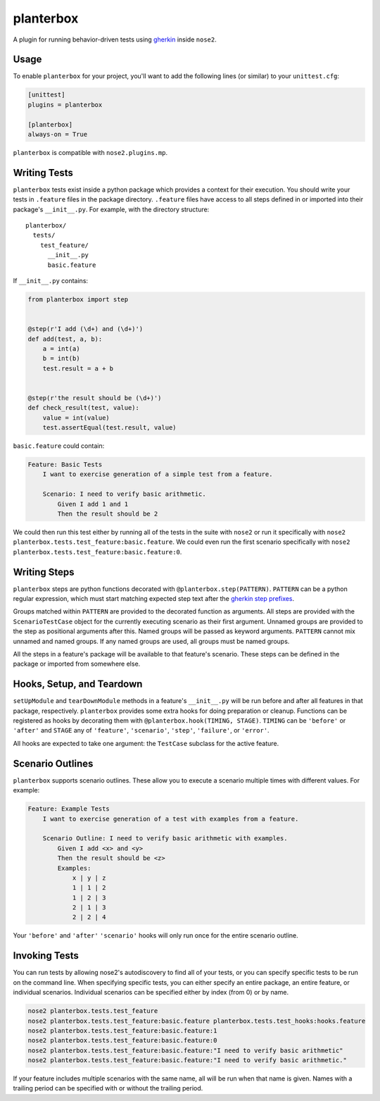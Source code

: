 planterbox
==========

A plugin for running behavior-driven tests using
`gherkin <https://github.com/cucumber/cucumber/wiki/Gherkin>`__ inside
``nose2``.

Usage
-----

To enable ``planterbox`` for your project, you'll want to add the
following lines (or similar) to your ``unittest.cfg``:

.. code:: ini

    [unittest]
    plugins = planterbox

    [planterbox]
    always-on = True

``planterbox`` is compatible with ``nose2.plugins.mp``.

Writing Tests
-------------

``planterbox`` tests exist inside a python package which provides a
context for their execution. You should write your tests in ``.feature``
files in the package directory. ``.feature`` files have access to all
steps defined in or imported into their package's ``__init__.py``. For
example, with the directory structure:

::

    planterbox/
      tests/
        test_feature/
          __init__.py
          basic.feature

If ``__init__.py`` contains:

.. code:: python

    from planterbox import step


    @step(r'I add (\d+) and (\d+)')
    def add(test, a, b):
        a = int(a)
        b = int(b)
        test.result = a + b


    @step(r'the result should be (\d+)')
    def check_result(test, value):
        value = int(value)
        test.assertEqual(test.result, value)

``basic.feature`` could contain:

.. code:: gherkin

    Feature: Basic Tests
        I want to exercise generation of a simple test from a feature.

        Scenario: I need to verify basic arithmetic.
            Given I add 1 and 1
            Then the result should be 2

We could then run this test either by running all of the tests in the
suite with ``nose2`` or run it specifically with
``nose2 planterbox.tests.test_feature:basic.feature``. We could even run
the first scenario specifically with
``nose2 planterbox.tests.test_feature:basic.feature:0``.

Writing Steps
-------------

``planterbox`` steps are python functions decorated with
``@planterbox.step(PATTERN)``. ``PATTERN`` can be a python regular
expression, which must start matching expected step text after the
`gherkin step
prefixes <https://github.com/cucumber/cucumber/wiki/Given-When-Then>`__.

Groups matched within ``PATTERN`` are provided to the decorated function
as arguments. All steps are provided with the ``ScenarioTestCase``
object for the currently executing scenario as their first argument.
Unnamed groups are provided to the step as positional arguments after
this. Named groups will be passed as keyword arguments. ``PATTERN``
cannot mix unnamed and named groups. If any named groups are used, all
groups must be named groups.

All the steps in a feature's package will be available to that feature's
scenario. These steps can be defined in the package or imported from
somewhere else.

Hooks, Setup, and Teardown
--------------------------

``setUpModule`` and ``tearDownModule`` methods in a feature's
``__init__.py`` will be run before and after all features in that
package, respectively. ``planterbox`` provides some extra hooks for
doing preparation or cleanup. Functions can be registered as hooks by
decorating them with ``@planterbox.hook(TIMING, STAGE)``. ``TIMING`` can
be ``'before'`` or ``'after'`` and ``STAGE`` any of ``'feature'``,
``'scenario'``, ``'step'``, ``'failure'``, or ``'error'``.

All hooks are expected to take one argument: the ``TestCase`` subclass
for the active feature.

Scenario Outlines
-----------------

``planterbox`` supports scenario outlines. These allow you to execute a
scenario multiple times with different values. For example:

.. code:: gherkin

    Feature: Example Tests
        I want to exercise generation of a test with examples from a feature.

        Scenario Outline: I need to verify basic arithmetic with examples.
            Given I add <x> and <y>
            Then the result should be <z>
            Examples:
                x | y | z
                1 | 1 | 2
                1 | 2 | 3
                2 | 1 | 3
                2 | 2 | 4

Your ``'before'`` and ``'after'`` ``'scenario'`` hooks will only run
once for the entire scenario outline.

Invoking Tests
--------------

You can run tests by allowing nose2's autodiscovery to find all of your tests,
or you can specify specific tests to be run on the command line. When
specifying specific tests, you can either specify an entire package,
an entire feature, or individual scenarios. Individual scenarios can be
specified either by index (from 0) or by name.

.. code::

    nose2 planterbox.tests.test_feature
    nose2 planterbox.tests.test_feature:basic.feature planterbox.tests.test_hooks:hooks.feature
    nose2 planterbox.tests.test_feature:basic.feature:1
    nose2 planterbox.tests.test_feature:basic.feature:0
    nose2 planterbox.tests.test_feature:basic.feature:"I need to verify basic arithmetic"
    nose2 planterbox.tests.test_feature:basic.feature:"I need to verify basic arithmetic."

If your feature includes multiple scenarios with the same name, all will be
run when that name is given. Names with a trailing period can be specified with
or without the trailing period.

